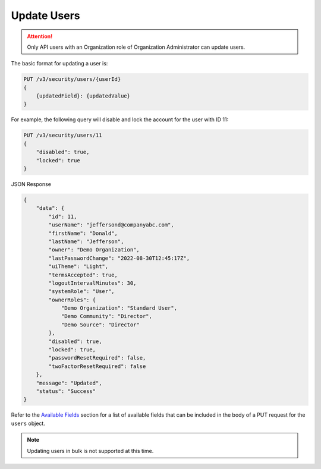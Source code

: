 Update Users
------------

.. attention::

    Only API users with an Organization role of Organization Administrator can update users.

The basic format for updating a user is:

.. code::

    PUT /v3/security/users/{userId}
    {
        {updatedField}: {updatedValue}
    }


For example, the following query will disable and lock the account for the user with ID 11:

.. code::

    PUT /v3/security/users/11
    {
        "disabled": true,
        "locked": true
    }


JSON Response

.. code:: json

    {
        "data": {
            "id": 11,
            "userName": "jeffersond@companyabc.com",
            "firstName": "Donald",
            "lastName": "Jefferson",
            "owner": "Demo Organization",
            "lastPasswordChange": "2022-08-30T12:45:17Z",
            "uiTheme": "Light",
            "termsAccepted": true,
            "logoutIntervalMinutes": 30,
            "systemRole": "User",
            "ownerRoles": {
                "Demo Organization": "Standard User",
                "Demo Community": "Director",
                "Demo Source": "Director"
            },
            "disabled": true,
            "locked": true,
            "passwordResetRequired": false,
            "twoFactorResetRequired": false
        },
        "message": "Updated",
        "status": "Success"
    }

Refer to the `Available Fields <#available-fields>`_ section for a list of available fields that can be included in the body of a PUT request for the ``users`` object.

.. note:: 

    Updating users in bulk is not supported at this time.